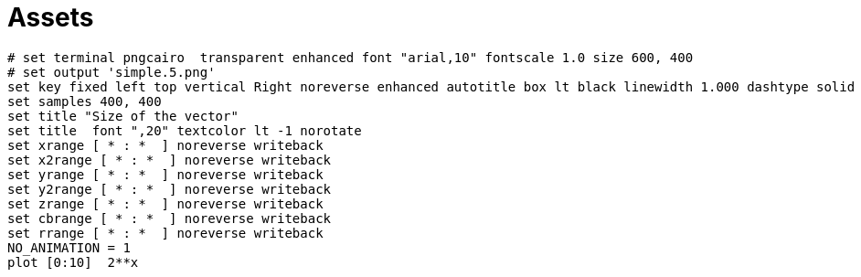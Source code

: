= Assets
:nofooter:

[gnuplot, target=gnuplot, format=svg, width=100%]
....
# set terminal pngcairo  transparent enhanced font "arial,10" fontscale 1.0 size 600, 400
# set output 'simple.5.png'
set key fixed left top vertical Right noreverse enhanced autotitle box lt black linewidth 1.000 dashtype solid
set samples 400, 400
set title "Size of the vector"
set title  font ",20" textcolor lt -1 norotate
set xrange [ * : *  ] noreverse writeback
set x2range [ * : *  ] noreverse writeback
set yrange [ * : *  ] noreverse writeback
set y2range [ * : *  ] noreverse writeback
set zrange [ * : *  ] noreverse writeback
set cbrange [ * : *  ] noreverse writeback
set rrange [ * : *  ] noreverse writeback
NO_ANIMATION = 1
plot [0:10]  2**x
....
